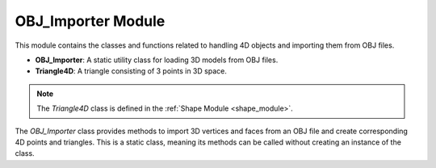 .. _import_module:

OBJ_Importer Module
===================

This module contains the classes and functions related to handling 4D objects and importing them from OBJ files.

- **OBJ_Importer**: A static utility class for loading 3D models from OBJ files.
- **Triangle4D**: A triangle consisting of 3 points in 3D space.

.. note::
    The `Triangle4D` class is defined in the :ref:`Shape Module <shape_module>`.


The `OBJ_Importer` class provides methods to import 3D vertices and faces from an OBJ file and create corresponding 4D points and triangles. This is a static class, meaning its methods can be called without creating an instance of the class.

.. class:: OBJ_Importer

    .. method:: create_point(x: float, y: float, z: float) -> np.array

        This method creates a 4D point from the given 3D coordinates.

        **Parameters**:
          - `x (float)`: The x-coordinate.
          - `y (float)`: The y-coordinate.
          - `z (float)`: The z-coordinate.

        **Returns**:
          - `np.array`: A 4D point represented as a NumPy array with homogeneous coordinates.
        
        **Code**:

            .. code-block:: python

                @staticmethod  
                def create_point(x: float, y: float, z: float) -> np.array:
                    return np.array([
                        [x],
                        [y],
                        [z],
                        [1]
                    ])

    .. method:: load_from_obj(filename: str) -> list

        This method loads a 3D model from an OBJ file and converts the vertices and faces into 4D points and triangles.

        **Parameters**:
          - `filename (str)`: The path to the OBJ file.

        **Returns**:
          - `list`: A list of `Triangle4D` objects representing the 3D model.

        **Example Usage**:
        
        .. code-block:: python
            :emphasize-lines: 4
            
            from utils.shape import Triangle4D
            import numpy as np
            
            tris = OBJ_Importer.load_from_obj("path/to/model.obj")
            for tri in tris:
                print(tri)


        **Full Code**:

        .. code-block:: python

                @staticmethod
                def load_from_obj(filename):
                    try:
                        with open(filename, 'r') as f:
                            verts = []
                            tris = []

                            for line in f:
                                if line.startswith('v '):
                                    parts = line.strip().split()
                                    v = OBJ_Importer.create_point(float(parts[1]), float(parts[2]), float(parts[3]))
                                    verts.append(v)

                                if line.startswith('f '):
                                    parts = line.strip().split()
                                    f = [int(parts[1]), int(parts[2]), int(parts[3])]
                                    tris.append(Triangle4D(verts[f[0] - 1], verts[f[1] - 1], verts[f[2] - 1]))

                            return tris
                        
                    except Exception as e:
                        print(f"Failed to load {e}")
                        
        .. warning::
            Ensure that the OBJ file is well-formatted and contains only triangular faces. Check `Wavefront OBJ Blender <https://docs.blender.org/manual/en/latest/files/import_export/obj.html>`_